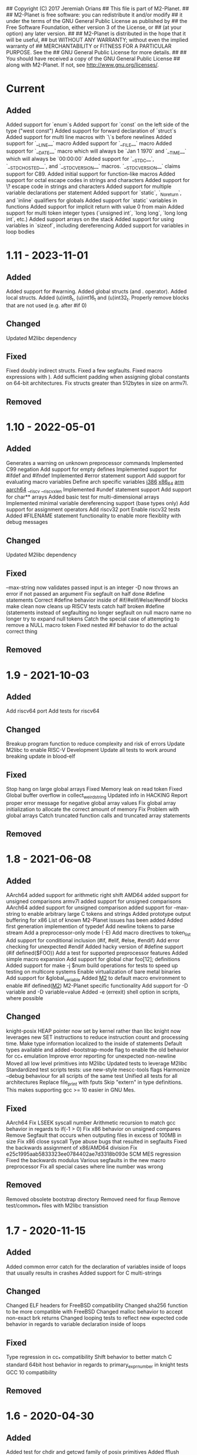 ## Copyright (C) 2017 Jeremiah Orians
## This file is part of M2-Planet.
##
## M2-Planet is free software: you can redistribute it and/or modify
## it under the terms of the GNU General Public License as published by
## the Free Software Foundation, either version 3 of the License, or
## (at your option) any later version.
##
## M2-Planet is distributed in the hope that it will be useful,
## but WITHOUT ANY WARRANTY; without even the implied warranty of
## MERCHANTABILITY or FITNESS FOR A PARTICULAR PURPOSE.  See the
## GNU General Public License for more details.
##
## You should have received a copy of the GNU General Public License
## along with M2-Planet.  If not, see <http://www.gnu.org/licenses/>.

* Current
** Added
Added support for `enum`s
Added support for `const` on the left side of the type ("west const")
Added support for forward declaration of `struct`s
Added support for multi line macros with `\`s before newlines
Added support for `__LINE__` macro
Added support for `__FILE__` macro
Added support for `__DATE__` macro which will always be `Jan  1 1970` and `__TIME__` which will always be `00:00:00`
Added support for `__STDC__`, `__STDC_HOSTED__`, and `__STDC_VERSION__` macros. `__STDC_VERSION__` claims support for C89.
Added initial support for function-like macros
Added support for octal escape codes in strings and characters
Added support for \? escape code in strings and characters
Added support for multiple variable declarations per statement
Added support for `static`, `_Noreturn`, and `inline` qualifiers for globals
Added support for `static` variables in functions
Added support for implicit return with value 0 from main
Added support for multi token integer types (`unsigned int`, `long long`, `long long int`, etc.)
Added support arrays on the stack
Added support for using variables in `sizeof`, including dereferencing
Added support for variables in loop bodies

* 1.11 - 2023-11-01
** Added
Added support for #warning.
Added global structs (and . operator).
Added local structs.
Added (u)int8_t, (u)int16_t and (u)int32_t.
Properly remove blocks that are not used (e.g. after #if 0)

** Changed
Updated M2libc dependency

** Fixed
Fixed doubly indirect structs.
Fixed a few segfaults.
Fixed macro expressions with ).
Add sufficient padding when assigning global constants on 64-bit architectures.
Fix structs greater than 512bytes in size on armv7l.

** Removed

* 1.10 - 2022-05-01
** Added
Generates a warning on unknown preprocessor commands
Implemented C99 negation
Add support for empty defines
Implemented support for #ifdef and #ifndef
Implemented #error statement support
Add support for evaluating macro variables
Define arch specific variables
	__i386__
	__x86_64__
	__arm__
	__aarch64__
	__riscv
	__riscv_xlen
Implemented #undef statement support
Add support for char** arrays
Added basic test for multi-dimensional arrays
Implemented minimal variable dereferencing support (base types only)
Add support for assignment operators
Add riscv32 port
Enable riscv32 tests
Added #FILENAME statement functionality to enable more flexiblity with debug messages

** Changed
Updated M2libc dependency

** Fixed
--max-string now validates passed input is an integer
-D now throws an error if not passed an argument
Fix segfault on half done #define statements
Correct #define behavior inside of #if/#elif/#else/#endif blocks
make clean now cleans up RISCV tests
catch half broken #define (statements instead of segfaulting
no longer segfault on null macro name
no longer try to expand null tokens
Catch the special case of attempting to remove a NULL macro token
Fixed nested #if behavior to do the actual correct thing

** Removed

* 1.9 - 2021-10-03
** Added
Add riscv64 port
Add tests for riscv64

** Changed
Breakup program function to reduce complexity and risk of errors
Update M2libc to enable RISC-V Development
Update all tests to work around breaking update in blood-elf

** Fixed
Stop hang on large global arrays
Fixed Memory leak on read token
Fixed Global buffer overflow in collect_weird_string
Updated info in HACKING
Report proper error message for negative global array values
Fix global array initialization to allocate the correct amount of memory
Fix  Problem with global arrays
Catch truncated function calls and truncated array statements

** Removed

* 1.8 - 2021-06-08
** Added
AArch64 added support for arithmetic right shift
AMD64 added support for unsigned comparisons
armv7l added support for unsigned comparisons
AArch64 added support for unsigned comparison
added support for --max-string to enable arbitrary large C tokens and strings
Added prototype output buffering for x86
List of known M2-Planet issues has been added
Added first generation implemention of typedef
Add newline tokens to parse stream
Add a preprocessor-only mode (-E)
Add macro directives to token_list
Add support for conditional inclusion (#if, #elif, #else, #endif)
Add error checking for unexpected #endif
Added hacky version of #define support (#if defined($FOO))
Add a test for supported preprocessor features
Added simple macro expansion
Add support for global char foo[12]; definitions
Added support for make -j $num build operations for tests to speed up testing on multicore systems
Enable virtualization of bare metal binaries
Add support for &global_variable
Added __M2__ to default macro environment to enable #if defined(__M2__)  M2-Planet specific functionality
Add support for -D variable and -D variable=value
Added -e (errexit) shell option in scripts, where possible

** Changed
knight-posix HEAP pointer now set by kernel rather than libc
knight now leverages new SET instructions to reduce instruction count and processing time.
Make type information localized to the inside of statements
Default types available and added --bootstrap-mode flag to enable the old behavior for cc_* emulation
Improve error reporting for unexpected non-newline
Moved all low level primitives into M2libc
Updated tests to leverage M2libc
Standardized test scripts
tests: use new-style mescc-tools flags
Harmonize --debug behaviour for all scripts of the same test
Unified all tests for all architectures
Replace file_print with fputs
Skip "extern" in type definitions. This makes supporting gcc >= 10 easier in GNU Mes.

** Fixed
AArch64 Fix LSEEK syscall number
Arithmetic recursion to match gcc behavior in regards to if(-1 > 0)
Fix x86 behavior on unsigned compares
Remove Segfault that occurs when outputing files in excess of 100MB in size
Fix x86 close syscall
Type abuse bugs that resulted in segfaults
Fixed the backwards assignment of x86/AMD64 division
Fix e25c1995aab5833323ee0784402ae7d3318b093e SCM MES regression
Fixed the backwards modulus
Various segfaults in the new macro preprocessor
Fix all special cases where line number was wrong

** Removed
Removed obsolete bootstrap directory
Removed need for fixup
Remove test/common_* files with M2libc transistion

* 1.7 - 2020-11-15
** Added
Added common error catch for the declaration of variables inside of loops that usually results in crashes
Added support for C multi-strings

** Changed
Changed ELF headers for FreeBSD compatibility
Changed sha256 function to be more compatible with FreeBSD
Changed malloc behavior to accept non-exact brk returns
Changed looping tests to reflect new expected code behavior in regards to variable declaration inside of loops

** Fixed
Type regression in cc_* compatibility
Shift behavior to better match C standard
64bit host behavior in regards to primary_expr_number in knight tests
GCC 10 compatibility

** Removed

* 1.6 - 2020-04-30
** Added
Added test for chdir and getcwd family of posix primitives
Added fflush stub, for code to match our behavior when compiled with GCC (we don't buffer)
Added fseek and rewind functions

** Changed
Updated kaem
Revised 27 to include dwart stubs
Restructured tests to enable future growth
Reengineered M2-Planet to leverage blood-elf v1.0's output format

** Fixed
AArch64 wasteful stack
Fixed continue behavior
Generate fully proper elf output

** Removed

* 1.5 - 2020-02-01
** Added
Added support for \a and \b
Added support for long
Added support for size_t
Added support for ssize_t
Added support for const keyword
Added support for alternate instructions for signed/unsigned combinations
Added is_signed data to all types
Added support for signed multiplication, division and modulus
Added dist build target
Added a manpage for M2-Planet
Added support for nested structs thanks to fosslinux
Added support for access, chdir and fchdir primitives
Added AArch64 target (mescc-tools 0.7.0 required), all tests passing but rough on the edges
Added require support to reduce number of segfaults possible
Added first pass error checking in primitives
Added first knight-native cc-minimal.c

** Changed
Reordered types to prefer longs over unsigned over ints or chars
Replaced NOP with NULL to better match what it is really ment.
Enabled large binary support in knight-native

** Fixed
Typo: Recieved -> Received
ARMv7l elf-header regression
Corrected AMD64's xchg rax, rbx into it's proper encoding
A great deal of typos thanks to Andrius Štikonas
Regression in numerate_number
Segfault found in build_member when passed a non-number
Segfault found in tokenizer
Segfault in string hexifier
Enabled skipped cleanup scripts
Unbalanced { segfaults

** Removed
Removed bootstrap process as it belongs in mescc-tools-seed instead.
Removed need for fixup_int32
Removed unneeded lines in .gitignore

* 1.4 - 2019-06-23
** Added

** Changed
Tweaked cc_types.c to better match amd64 assembly
Replaced out with output_list in cc_core.c
For 32bit behavior on 64bit platforms
Replaced generated seed with hand written seed in M1

** Fixed

** Removed

* 1.3 - 2019-04-22
** Added
Added port to Knight-Native
Ported 24/24 working tests for AMD64
Added support for CONSTANT to leverage sizeof(type)

** Changed
Added basic verification of the compiled program (kaem) to test25
Added basic verification of the compiled program (Slow_Lisp) to test26
Updated from mescc-tools from 0.6.0 to 0.6.1 (To gain support for --64)
Changed test26 to adust behavior according to struct size

** Fixed
Corrected Global char* to behave correctly when given a static string
Ensured pointers match register size

** Removed
Removed need to hand calculate struct sizes

* 1.2 - 2019-04-14
** Added
Added 24/24 working tests for armv7l
Port to ARMv7l and ARMv6l both work

** Changed
ELF-code segment now writable for ARMv7l without debug
Updated from mescc-tools from 0.5.2 to 0.6 (with changes in checksums due to alternate null padding)

** Fixed
Fixed unsigned division in ARMv7l port
Fixed non-uniform behavior across locales and *BSDs
Fixed broken stack in ARMv7l thanks to dddddd

** Removed

* 1.1 - 2019-03-09
** Added
Added support for \f, \v and \e
Added refresh to bootstrap.sh to build seed from cc_x86.s
Added missing license headers
Added support for ~expressions
Added prototype for Slow_Lisp build test
Added Custom type for mes.h
Added support for octal and binary numbers
Added support for \0
Added support for GET_MACHINE_FLAGS in tests
Added --architecture flag
Added 24/24 working tests for knight-posix
Added working HEAP/malloc to knight-posix

** Changed
Converted M2-Planet to use GNU style error message
Seed.M1 when built will now have the same checksum as M2-Planet self-hosted
Harmonized license headers
Updated M1 to current version
Updated hex2 to current version
Updated get_machine to current version
Updated to mescc-tools 0.6.0 syntax
Changed default architecture to knight-native
Moved x86 specific exit.c and putchar.c to test/common_x86/functions
Relocated x86 specific libc.M1 to test/common_x86
Formalized Knight-posix execve standard
Relocated x86 specific file.c to test/common_x86/functions

** Fixed
Fixed typo in file headers
Fixed version number to reflect current version
Thanks to akkartik several documentation issues were identified and fixed
Corrected missed license headers
Fix regression caused by Linux 4.17
Fixed broken logic comparions for knight-posix
Fixed CONSTANT logic for knight-posix

** Removed
Removed redundent x86 definitions

* 1.0 - 2018-08-26
** Added
Added more generic logic to lookup_type
Added prim_types to simply the task of reducing search space to primitives

** Changed
Reorganized Primitive expression evaluation
Reorganized Collect_local to better match implementation
Broke out process_break
Changed ordering in declare_function to reduce stack operations
Converted weird_string collection into a simpler form
Inlined 2 small stubs as breaking them out wouldn't help implementation
Reordered conditionals for easier implementation and reduced operations
Broke out OUT and FUNCTION to silence a single GCC warning
Moved required_match and line_error into cc_core.c and removed required_match.c
Relocated contents of test/functions to functions
Upgrades mescc-tools to 40537c0200ad28cd5090bc0776251d5983ef56e3 commit
Tweaked order for for, while and do loops to make them more in commone
Tweaked source to better match assembly
Simplify implementation order of logic
Simplifed the promote_type logic to a much breifer form
Broke out generally useful member lookup
Upgraded seed.M1 to be generated by cc_x86

** Fixed
Fixed detection of locals to screen out all non-primitive name space collisions
Checked in updated gcc function definition
Changed's numerate_number's behavior related to zeros
Improved error message to help debugging
Fixed bootstrap.sh to build a working M2-Planet binary

** Removed
Removed redundent steps in Recursive statement
Removed several redundent steps in Collect_arguments

* 0.3 - 2018-08-12
** Added
Added support for global intializers
Introduced base offset local and argument load/store
Added function pointer requirement into M2-Planet
Added test24 - get_machine
Added General_Recursion to reduce complexity
Added uniqueID to purge all code segments that recreate it's functionality
Added struct Char arrays for structs
Added in_set to make complex conditional logic into a simple char search

** Changed
Made String naming 100% deterministic
Broke up all_expr to simplify any manual implementations
Cleaned up function calls
Simplify variable looksup
Reused a union to reduce globals
Brought back common recursion
Reorged logic tree to reduce complexity
Simplified expression
Changed EOF detection logic to deal with unsigned bits
Reduced Memory usage down from 50MB to 2MB
Simplified Tokenizer logic for easier implementation and understanding
Simplified program logic
Significantly reduced weird string detection logic
Trimmed escape_lookup down to a key core
Eliminated Several Minor unneeded steps

** Fixed
Correct bug in how \" is treated
Clean up of & when && should have been used
Made test22 for consistent
Fixed !c->a regression
Fixed ARM platform build
Reduced Memory usage per Token to size of string plus fixed padding

** Removed
Removed need for string copying in M2-Planet
Wasted steps in stack offsets
Need for stack relative offsets
Extra stack walks
Removed need for current_function
Removed unused values
Removed legacy x86 << >> hacks at the cost of more instructions

* 0.2 - 2018-06-21
** Added
Added type promotion to allow progress on mes.c
Add support for anonymous unions inside of structs
Added support for passing of function pointers via FUNCTION
Added support for Local functions
Added support for EOF
Added additional debug information to M2-Planet
Added line numbers and files names for errors in parsing to help debug
Added support for close and fclose
Added prototype support for chmod
Added basic support for escape strings
Added support for continue
Added string_length function to string.c
Added function numerate_string for converting string to integer
Added supporting hex2char, char2hex, dec2char and char2dec functions
Added support bitwise xor
Added Blood-elf test
Added Hex2_linker test
Added M1-macro test
Added prototypes to allow functions to be independently built
Added support for debug format output to help debugging
Added function specific counters to make output even more deterministic
Added M1-macro seed to eliminate C compiler dependency for bootstrap

** Changed
Improving Documentation to help new programmers get functional
Cleaned up numerate_number to make it more general purpose
Enabled stand alone builds of calloc
Unified bitwise operations
Made string.c more independent
Created a M1-macro stub file to simplify independent builds
Created a hex2_linker stub file to simplify independent builds
Created a blood-elf stub file to simplify independent builds

** Fixed
Minor cleanup and removal of unneeded whitespace
Fixed outstanding bug when struct foo* foo and foo->bar was used
Fixed ":foo bug
Fixed "\n:foo bug
Adjusted all previous references to numerate_number to ensure output is consistent
Fixed up reader so that '\'' and "\"" work correctly now
fixed "\"" bug in string output generation

** Removed
Removed need for memset in numerate_number
Removed minimal build target as it no longer serves a purpose
Removed independent counters for for, while and if jumps

* 0.1 - 2018-02-23
** Added
Added example programs
Added first generation libc
Added first generation defs.M1
added FOR Loop support along with example
Added support for assembly statements
Added CONSTANT to the language
Added support for <. >= and > expressions
Added struct support
Added unary - and ! support
Added additional functionality such as mixed structs, do while loops, gotos and tests for the new functionality
Incorporate breaks into loops
Became Self-Hosting

** Changed
Tweaked argument processing to help mescc support
Isolated global_token to cc.c
Moved strings to the bottom of the output
Broke out globals
Started to move type information out of hard-coded logic
Started adding tests instead of examples
Put common x86 platform logic in a shared folder to reduce duplicate code
Converted from legacy M2-Planet Input.c Output.c to M2-Planet -f input.c ... -f
Minor reordering of tests

** Fixed
expanded type support to include integer arrays
Reduced the memory churn in string creation
fixed Capitalization problems

** Removed
Removed need for enum in bootstrapping
Removed need for global output list
Eliminated the global stack
Reduced library dependencies

* 0.0 - 2017-07-05
** Added
Added minimal tokenizer
Added minimal string support
Added minimal parser

** Changed

** Fixed

** Removed
